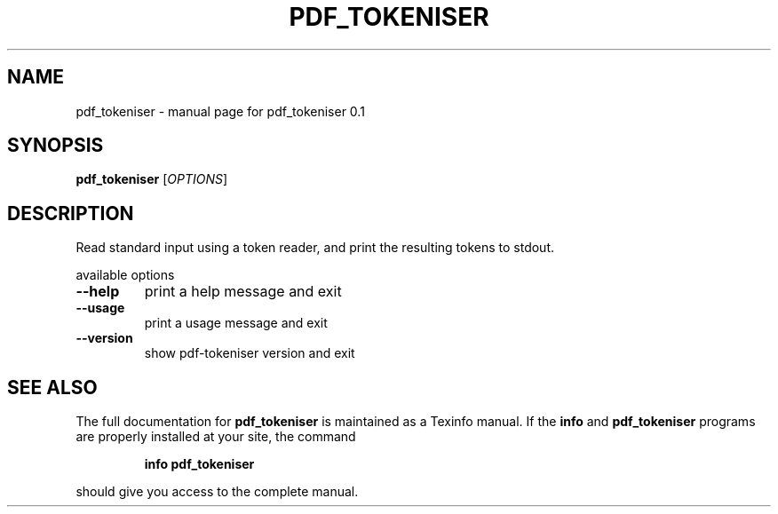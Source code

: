 .\" DO NOT MODIFY THIS FILE!  It was generated by help2man 1.36.
.TH PDF_TOKENISER "1" "June 2009" "pdf_tokeniser 0.1" "User Commands"
.SH NAME
pdf_tokeniser \- manual page for pdf_tokeniser 0.1
.SH SYNOPSIS
.B pdf_tokeniser
[\fIOPTIONS\fR]
.SH DESCRIPTION
Read standard input using a token reader, and print the resulting tokens
to stdout.
.PP
available options
.TP
\fB\-\-help\fR
print a help message and exit
.TP
\fB\-\-usage\fR
print a usage message and exit
.TP
\fB\-\-version\fR
show pdf\-tokeniser version and exit
.SH "SEE ALSO"
The full documentation for
.B pdf_tokeniser
is maintained as a Texinfo manual.  If the
.B info
and
.B pdf_tokeniser
programs are properly installed at your site, the command
.IP
.B info pdf_tokeniser
.PP
should give you access to the complete manual.
